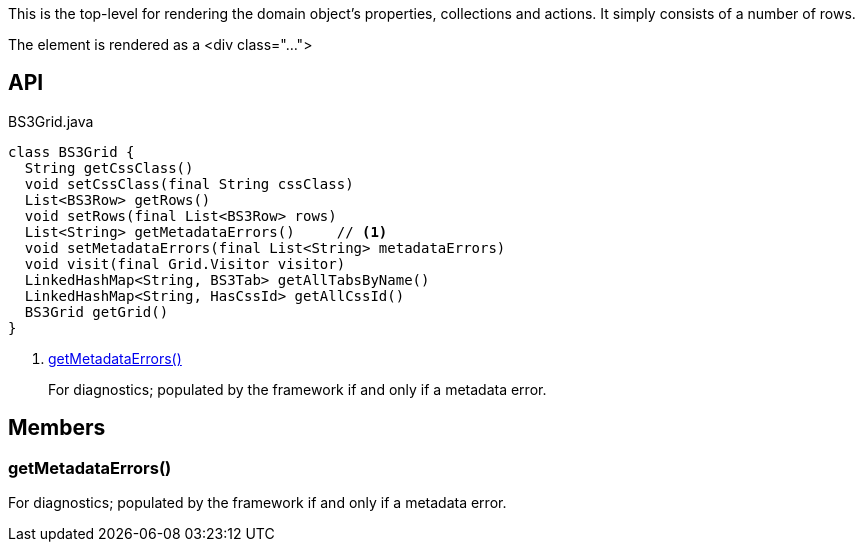 :Notice: Licensed to the Apache Software Foundation (ASF) under one or more contributor license agreements. See the NOTICE file distributed with this work for additional information regarding copyright ownership. The ASF licenses this file to you under the Apache License, Version 2.0 (the "License"); you may not use this file except in compliance with the License. You may obtain a copy of the License at. http://www.apache.org/licenses/LICENSE-2.0 . Unless required by applicable law or agreed to in writing, software distributed under the License is distributed on an "AS IS" BASIS, WITHOUT WARRANTIES OR  CONDITIONS OF ANY KIND, either express or implied. See the License for the specific language governing permissions and limitations under the License.

This is the top-level for rendering the domain object's properties, collections and actions. It simply consists of a number of rows.

The element is rendered as a <div class="...">

== API

[source,java]
.BS3Grid.java
----
class BS3Grid {
  String getCssClass()
  void setCssClass(final String cssClass)
  List<BS3Row> getRows()
  void setRows(final List<BS3Row> rows)
  List<String> getMetadataErrors()     // <.>
  void setMetadataErrors(final List<String> metadataErrors)
  void visit(final Grid.Visitor visitor)
  LinkedHashMap<String, BS3Tab> getAllTabsByName()
  LinkedHashMap<String, HasCssId> getAllCssId()
  BS3Grid getGrid()
}
----

<.> xref:#getMetadataErrors__[getMetadataErrors()]
+
--
For diagnostics; populated by the framework if and only if a metadata error.
--

== Members

[#getMetadataErrors__]
=== getMetadataErrors()

For diagnostics; populated by the framework if and only if a metadata error.
